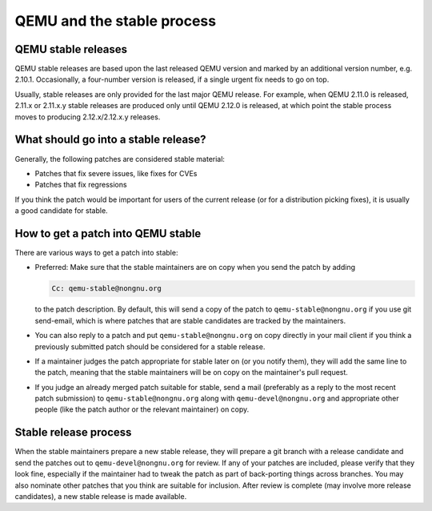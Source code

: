 QEMU and the stable process
===========================

QEMU stable releases
--------------------

QEMU stable releases are based upon the last released QEMU version
and marked by an additional version number, e.g. 2.10.1. Occasionally,
a four-number version is released, if a single urgent fix needs to go
on top.

Usually, stable releases are only provided for the last major QEMU
release. For example, when QEMU 2.11.0 is released, 2.11.x or 2.11.x.y
stable releases are produced only until QEMU 2.12.0 is released, at
which point the stable process moves to producing 2.12.x/2.12.x.y releases.

What should go into a stable release?
-------------------------------------

Generally, the following patches are considered stable material:

* Patches that fix severe issues, like fixes for CVEs

* Patches that fix regressions

If you think the patch would be important for users of the current release
(or for a distribution picking fixes), it is usually a good candidate
for stable.


How to get a patch into QEMU stable
-----------------------------------

There are various ways to get a patch into stable:

* Preferred: Make sure that the stable maintainers are on copy when you send
  the patch by adding

  .. code::

     Cc: qemu-stable@nongnu.org

  to the patch description. By default, this will send a copy of the patch
  to ``qemu-stable@nongnu.org`` if you use git send-email, which is where
  patches that are stable candidates are tracked by the maintainers.

* You can also reply to a patch and put ``qemu-stable@nongnu.org`` on copy
  directly in your mail client if you think a previously submitted patch
  should be considered for a stable release.

* If a maintainer judges the patch appropriate for stable later on (or you
  notify them), they will add the same line to the patch, meaning that
  the stable maintainers will be on copy on the maintainer's pull request.

* If you judge an already merged patch suitable for stable, send a mail
  (preferably as a reply to the most recent patch submission) to
  ``qemu-stable@nongnu.org`` along with ``qemu-devel@nongnu.org`` and
  appropriate other people (like the patch author or the relevant maintainer)
  on copy.

Stable release process
----------------------

When the stable maintainers prepare a new stable release, they will prepare
a git branch with a release candidate and send the patches out to
``qemu-devel@nongnu.org`` for review. If any of your patches are included,
please verify that they look fine, especially if the maintainer had to tweak
the patch as part of back-porting things across branches. You may also
nominate other patches that you think are suitable for inclusion. After
review is complete (may involve more release candidates), a new stable release
is made available.
